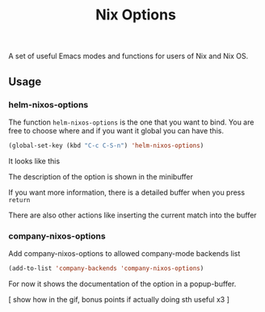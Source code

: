 #+TITLE: Nix Options
A set of useful Emacs modes and functions for users of Nix and Nix OS.

** Usage

*** helm-nixos-options

The function =helm-nixos-options= is the one that you want to bind. You are free
to choose where and if you want it global you can have this.

#+begin_src emacs-lisp
  (global-set-key (kbd "C-c C-S-n") 'helm-nixos-options)
#+end_src

It looks like this
[[file:img/helm-nixos-options-candidates.png]]

The description of the option is shown in the minibuffer

If you want more information, there is a detailed buffer when you press =return=

[[file:img/helm-nixos-options-doc-buffer.png]]

There are also other actions like inserting the current match into the buffer

[[file:img/helm-nixos-options.gif]]

*** company-nixos-options

Add company-nixos-options to allowed company-mode backends list

#+begin_src emacs-lisp
  (add-to-list 'company-backends 'company-nixos-options)
#+end_src

For now it shows the documentation of the option in a popup-buffer.

[ show how in the gif, bonus points if actually doing sth useful x3 ]
